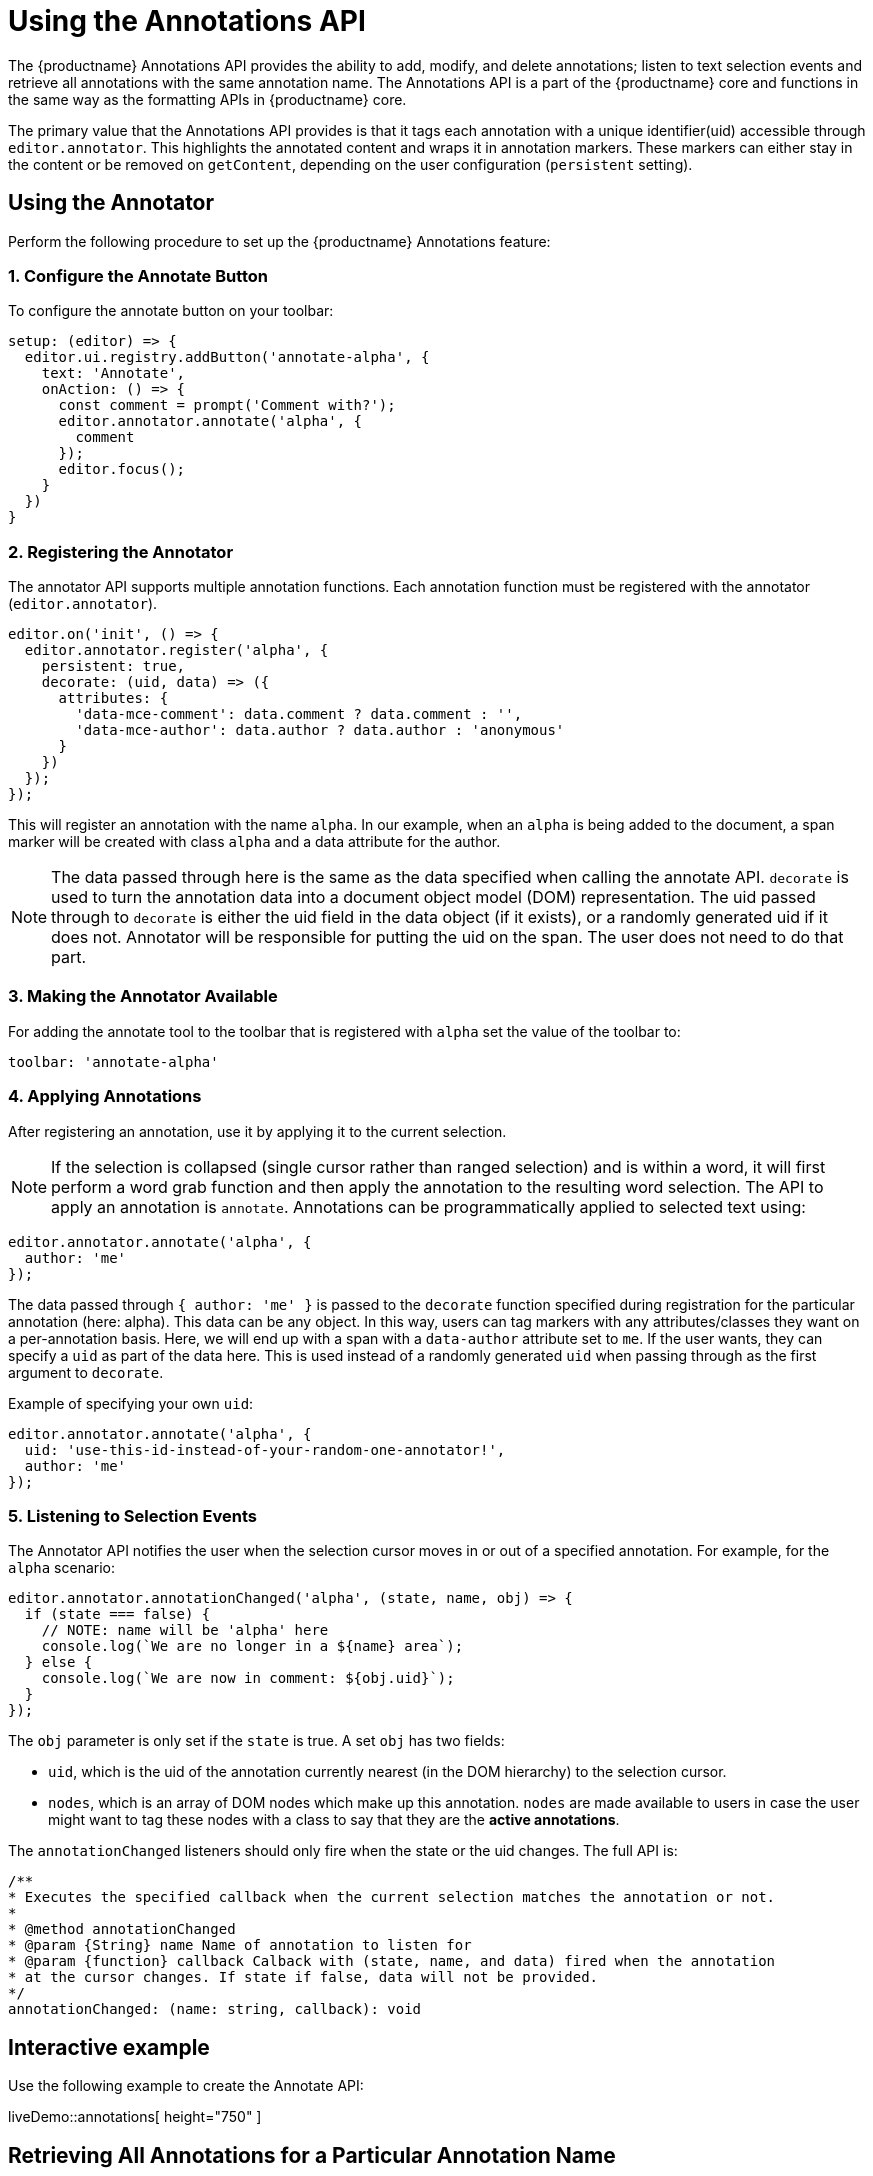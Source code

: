 = Using the Annotations API

:description: TinyMCE Annotations provides the ability to describe particular features or add general information to a piece of content and creates identifiers for each added annotation.
:keywords: annotation annotations annotator


The {productname} Annotations API provides the ability to add, modify, and delete annotations; listen to text selection events and retrieve all annotations with the same annotation name. The Annotations API is a part of the {productname} core and functions in the same way as the formatting APIs in {productname} core.

The primary value that the Annotations API provides is that it tags each annotation with a unique identifier(uid) accessible through `+editor.annotator+`. This highlights the annotated content and wraps it in annotation markers. These markers can either stay in the content or be removed on `+getContent+`, depending on the user configuration (`+persistent+` setting).

== Using the Annotator

Perform the following procedure to set up the {productname} Annotations feature:

[[configure-the-annotate-button]]
=== 1. Configure the Annotate Button

To configure the annotate button on your toolbar:

[source,js]
----
setup: (editor) => {
  editor.ui.registry.addButton('annotate-alpha', {
    text: 'Annotate',
    onAction: () => {
      const comment = prompt('Comment with?');
      editor.annotator.annotate('alpha', {
        comment
      });
      editor.focus();
    }
  })
}
----

[[registering-the-annotator]]
=== 2. Registering the Annotator

The annotator API supports multiple annotation functions. Each annotation function must be registered with the annotator (`+editor.annotator+`).

[source,js]
----
editor.on('init', () => {
  editor.annotator.register('alpha', {
    persistent: true,
    decorate: (uid, data) => ({
      attributes: {
        'data-mce-comment': data.comment ? data.comment : '',
        'data-mce-author': data.author ? data.author : 'anonymous'
      }
    })
  });
});
----

This will register an annotation with the name `+alpha+`. In our example, when an `+alpha+` is being added to the document, a span marker will be created with class `+alpha+` and a data attribute for the author.

NOTE: The data passed through here is the same as the data specified when calling the annotate API. `+decorate+` is used to turn the annotation data into a document object model (DOM) representation. The uid passed through to `+decorate+` is either the uid field in the data object (if it exists), or a randomly generated uid if it does not. Annotator will be responsible for putting the uid on the span. The user does not need to do that part.

[[making-the-annotator-available]]
=== 3. Making the Annotator Available

For adding the annotate tool to the toolbar that is registered with `+alpha+` set the value of the toolbar to:

[source,js]
----
toolbar: 'annotate-alpha'
----

[[applying-annotations]]
=== 4. Applying Annotations

After registering an annotation, use it by applying it to the current selection.

NOTE: If the selection is collapsed (single cursor rather than ranged selection) and is within a word, it will first perform a word grab function and then apply the annotation to the resulting word selection. The API to apply an annotation is `+annotate+`. Annotations can be programmatically applied to selected text using:

[source,js]
----
editor.annotator.annotate('alpha', {
  author: 'me'
});
----

The data passed through `+{ author: 'me' }+` is passed to the `+decorate+` function specified during registration for the particular annotation (here: alpha). This data can be any object. In this way, users can tag markers with any attributes/classes they want on a per-annotation basis. Here, we will end up with a span with a `+data-author+` attribute set to `+me+`. If the user wants, they can specify a `+uid+` as part of the data here. This is used instead of a randomly generated `+uid+` when passing through as the first argument to `+decorate+`.

Example of specifying your own `+uid+`:

[source,js]
----
editor.annotator.annotate('alpha', {
  uid: 'use-this-id-instead-of-your-random-one-annotator!',
  author: 'me'
});
----

[[listening-to-selection-events]]
=== 5. Listening to Selection Events

The Annotator API notifies the user when the selection cursor moves in or out of a specified annotation. For example, for the `+alpha+` scenario:

[source,js]
----
editor.annotator.annotationChanged('alpha', (state, name, obj) => {
  if (state === false) {
    // NOTE: name will be 'alpha' here
    console.log(`We are no longer in a ${name} area`);
  } else {
    console.log(`We are now in comment: ${obj.uid}`);
  }
});
----

The `+obj+` parameter is only set if the `+state+` is true. A set `+obj+` has two fields:

* `+uid+`, which is the uid of the annotation currently nearest (in the DOM hierarchy) to the selection cursor.
* `+nodes+`, which is an array of DOM nodes which make up this annotation. `+nodes+` are made available to users in case the user might want to tag these nodes with a class to say that they are the *active annotations*.

The `+annotationChanged+` listeners should only fire when the state or the uid changes. The full API is:

[source,js]
----
/**
* Executes the specified callback when the current selection matches the annotation or not.
*
* @method annotationChanged
* @param {String} name Name of annotation to listen for
* @param {function} callback Calback with (state, name, and data) fired when the annotation
* at the cursor changes. If state if false, data will not be provided.
*/
annotationChanged: (name: string, callback): void
----

== Interactive example

Use the following example to create the Annotate API:

liveDemo::annotations[ height="750" ]

== Retrieving All Annotations for a Particular Annotation Name

The Annotator API allows retrieving an object of all of the uids for a particular annotation type (e.g. alpha), and the nodes associated with those uids. For example, to retrieve all `+alpha+` annotations, this code is used:

[source,js]
----
const annotations = editor.annotator.getAll('alpha');
const nodesInFirstUid = annotations['first-uid'];
----

Assuming that there is a uid called `+first-uid+`, the above code shows how to access the nodes used for making that annotation. The full API is:

[source,js]
----
/**
* Retrieve all the annotations for a given name
*
* @method getAll
* @param {String} name the name of the annotations to retrieve
* @return {Object} an index of annotations from uid => DOM nodes
*/
getAll: (name)
----

== Deleting an Annotation

Use the `+remove+` API to delete a particular annotation at the cursor. It will remove the closest annotation that matches the name. For example,

[source,js]
----
editor.annotator.remove('alpha');
----

This bypasses any other annotations that might be closer to the selection cursor and removes annotations which are `+alpha+` annotations. If there are no annotations of that name, it will do nothing. The full API is:

[source,js]
----
/**
* Removes any annotations from the current selection that match
* the name
*
* @param remove
* @param {String} name the name of the annotation to remove
*/
remove: (name)
----
